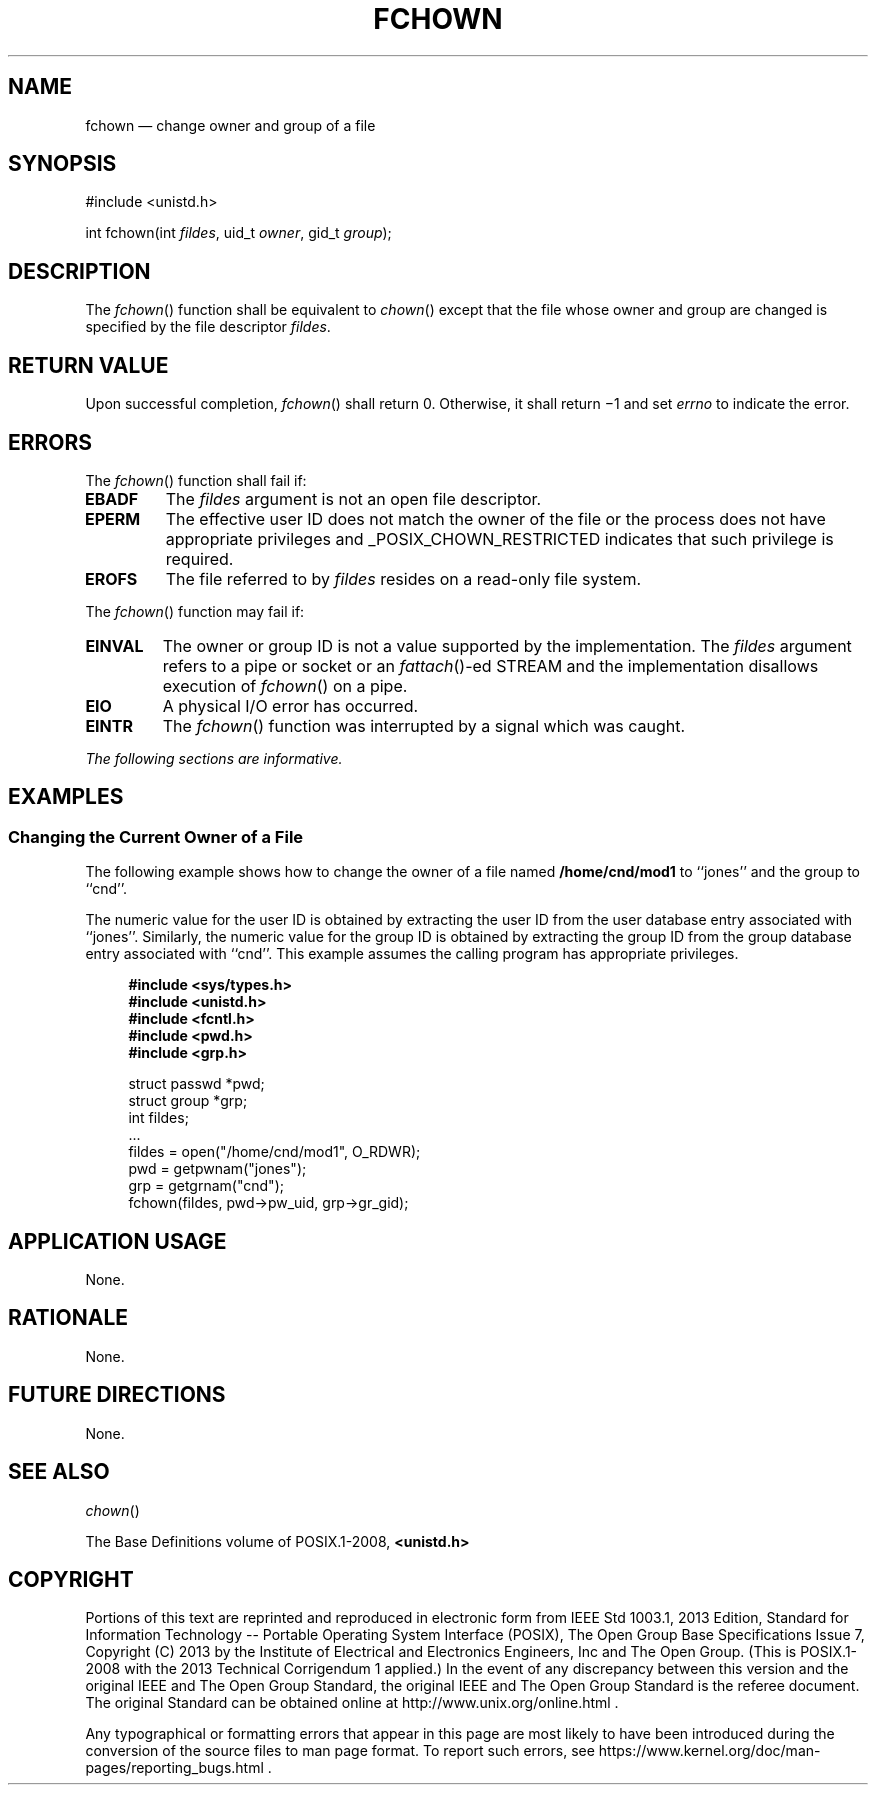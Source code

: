 '\" et
.TH FCHOWN "3" 2013 "IEEE/The Open Group" "POSIX Programmer's Manual"

.SH NAME
fchown
\(em change owner and group of a file
.SH SYNOPSIS
.LP
.nf
#include <unistd.h>
.P
int fchown(int \fIfildes\fP, uid_t \fIowner\fP, gid_t \fIgroup\fP);
.fi
.SH DESCRIPTION
The
\fIfchown\fR()
function shall be equivalent to
\fIchown\fR()
except that the file whose owner and group are changed is
specified by the file descriptor
.IR fildes .
.SH "RETURN VALUE"
Upon successful completion,
\fIfchown\fR()
shall return 0. Otherwise, it shall return \(mi1 and set
.IR errno
to indicate the error.
.SH ERRORS
The
\fIfchown\fR()
function shall fail if:
.TP
.BR EBADF
The
.IR fildes
argument is not an open file descriptor.
.TP
.BR EPERM
The effective user ID does not match the owner of the file or the
process does not have appropriate privileges and _POSIX_CHOWN_RESTRICTED
indicates that such privilege is required.
.TP
.BR EROFS
The file referred to by
.IR fildes
resides on a read-only file system.
.P
The
\fIfchown\fR()
function may fail if:
.TP
.BR EINVAL
The owner or group ID is not a value supported by the implementation.
The
.IR fildes
argument refers to a pipe or socket
or an
\fIfattach\fR()-ed
STREAM
and the implementation disallows execution of
\fIfchown\fR()
on a pipe.
.TP
.BR EIO
A physical I/O error has occurred.
.TP
.BR EINTR
The
\fIfchown\fR()
function was interrupted by a signal which was caught.
.LP
.IR "The following sections are informative."
.SH EXAMPLES
.SS "Changing the Current Owner of a File"
.P
The following example shows how to change the owner of a file named
.BR /home/cnd/mod1
to ``jones'' and the group to ``cnd''.
.P
The numeric value for the user ID is obtained by extracting the user ID
from the user database entry associated with ``jones''. Similarly, the
numeric value for the group ID is obtained by extracting the group ID
from the group database entry associated with ``cnd''. This example
assumes the calling program has appropriate privileges.
.sp
.RS 4
.nf
\fB
#include <sys/types.h>
#include <unistd.h>
#include <fcntl.h>
#include <pwd.h>
#include <grp.h>
.P
struct passwd *pwd;
struct group  *grp;
int            fildes;
\&...
fildes = open("/home/cnd/mod1", O_RDWR);
pwd = getpwnam("jones");
grp = getgrnam("cnd");
fchown(fildes, pwd->pw_uid, grp->gr_gid);
.fi \fR
.P
.RE
.SH "APPLICATION USAGE"
None.
.SH RATIONALE
None.
.SH "FUTURE DIRECTIONS"
None.
.SH "SEE ALSO"
.IR "\fIchown\fR\^(\|)"
.P
The Base Definitions volume of POSIX.1\(hy2008,
.IR "\fB<unistd.h>\fP"
.SH COPYRIGHT
Portions of this text are reprinted and reproduced in electronic form
from IEEE Std 1003.1, 2013 Edition, Standard for Information Technology
-- Portable Operating System Interface (POSIX), The Open Group Base
Specifications Issue 7, Copyright (C) 2013 by the Institute of
Electrical and Electronics Engineers, Inc and The Open Group.
(This is POSIX.1-2008 with the 2013 Technical Corrigendum 1 applied.) In the
event of any discrepancy between this version and the original IEEE and
The Open Group Standard, the original IEEE and The Open Group Standard
is the referee document. The original Standard can be obtained online at
http://www.unix.org/online.html .

Any typographical or formatting errors that appear
in this page are most likely
to have been introduced during the conversion of the source files to
man page format. To report such errors, see
https://www.kernel.org/doc/man-pages/reporting_bugs.html .
